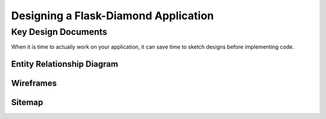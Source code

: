 Designing a Flask-Diamond Application
=====================================

Key Design Documents
--------------------

When it is time to actually work on your application, it can save time to sketch designs before implementing code.  

Entity Relationship Diagram
^^^^^^^^^^^^^^^^^^^^^^^^^^^

Wireframes
^^^^^^^^^^

Sitemap
^^^^^^^
